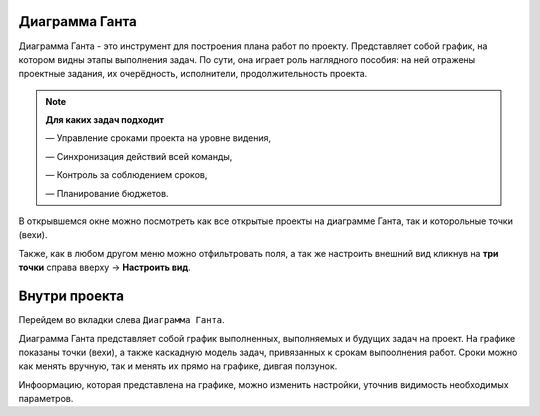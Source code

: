 Диаграмма Ганта
++++++++++++++++

.. image:: /Description/pics/main_page_gantt_diagram.png

Диаграмма Ганта - это инструмент для построения плана работ по проекту. 
Представляет собой график, на котором видны этапы выполнения задач. По сути,
она играет роль наглядного пособия: на ней отражены проектные задания, их 
очерёдность, исполнители, продолжительность проекта. 

.. note:: **Для каких задач подходит**

    — Управление сроками проекта на уровне видения,

    — Синхронизация действий всей команды,

    — Контроль за соблюдением сроков,

    — Планирование бюджетов.

В открывшемся окне можно посмотреть как все открытые проекты на диаграмме 
Ганта, так и которольные точки (вехи).

Также, как в любом другом меню можно отфильтровать поля, а так же настроить 
внешний вид кликнув на **три точки** справа вверху -> **Настроить вид**.

Внутри проекта
+++++++++++++++

Перейдем во вкладки слева ``Диаграмма Ганта``. 

.. image:: /Description/pics/gantt_diagram_test.png

Диаграмма Ганта представляет собой график выполненных, выполняемых и будущих
задач на проект. На графике показаны точки (вехи), а также каскадную модель 
задач, привязанных к срокам выпоолнения работ. Сроки можно как менять вручную, 
так и менять их прямо на графике, дивгая ползунок.

Инфоормацию, которая представлена на графике, можно изменить настройки, уточнив
видимость необходимых параметров.
